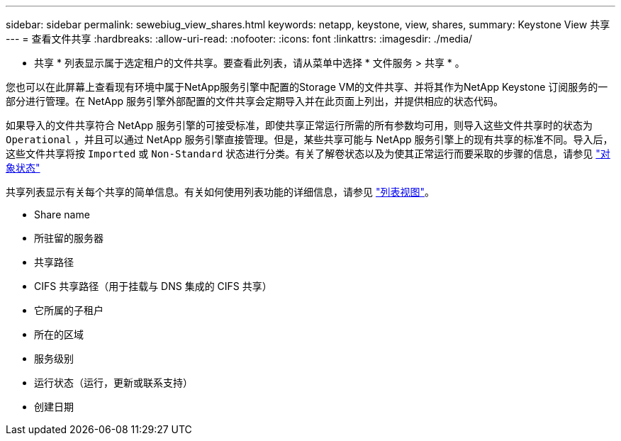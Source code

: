 ---
sidebar: sidebar 
permalink: sewebiug_view_shares.html 
keywords: netapp, keystone, view, shares, 
summary: Keystone View 共享 
---
= 查看文件共享
:hardbreaks:
:allow-uri-read: 
:nofooter: 
:icons: font
:linkattrs: 
:imagesdir: ./media/


[role="lead"]
* 共享 * 列表显示属于选定租户的文件共享。要查看此列表，请从菜单中选择 * 文件服务 > 共享 * 。

您也可以在此屏幕上查看现有环境中属于NetApp服务引擎中配置的Storage VM的文件共享、并将其作为NetApp Keystone 订阅服务的一部分进行管理。在 NetApp 服务引擎外部配置的文件共享会定期导入并在此页面上列出，并提供相应的状态代码。

如果导入的文件共享符合 NetApp 服务引擎的可接受标准，即使共享正常运行所需的所有参数均可用，则导入这些文件共享时的状态为 `Operational` ，并且可以通过 NetApp 服务引擎直接管理。但是，某些共享可能与 NetApp 服务引擎上的现有共享的标准不同。导入后，这些文件共享将按 `Imported` 或 `Non-Standard` 状态进行分类。有关了解卷状态以及为使其正常运行而要采取的步骤的信息，请参见 link:https://docs.netapp.com/us-en/keystone/sewebiug_netapp_service_engine_web_interface_overview.html#Object-states["对象状态"]

共享列表显示有关每个共享的简单信息。有关如何使用列表功能的详细信息，请参见 link:sewebiug_netapp_service_engine_web_interface_overview.html#list-view["列表视图"]。

* Share name
* 所驻留的服务器
* 共享路径
* CIFS 共享路径（用于挂载与 DNS 集成的 CIFS 共享）
* 它所属的子租户
* 所在的区域
* 服务级别
* 运行状态（运行，更新或联系支持）
* 创建日期

